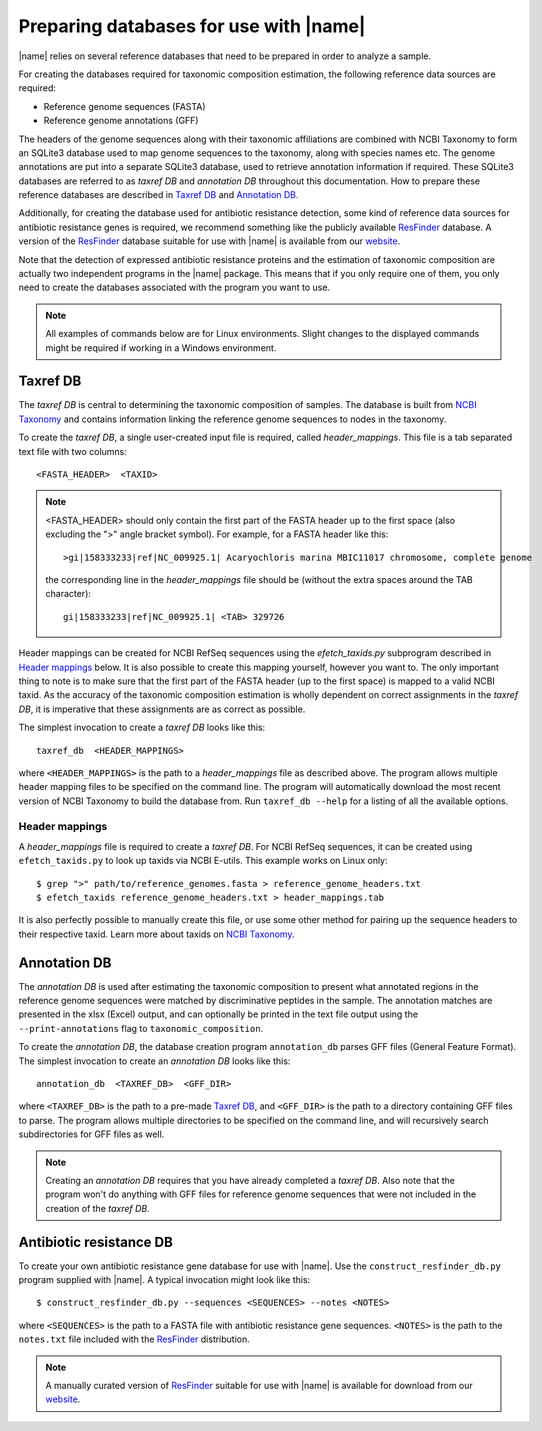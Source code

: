 Preparing databases for use with |name|
=======================================

|name| relies on several reference databases that need to be prepared in
order to analyze a sample.

For creating the databases required for taxonomic composition estimation, the
following reference data sources are required:

* Reference genome sequences (FASTA) 
* Reference genome annotations (GFF) 

The headers of the genome sequences along with their taxonomic affiliations are
combined with NCBI Taxonomy to form an SQLite3 database used to map genome sequences
to the taxonomy, along with species names etc. The genome annotations are put into
a separate SQLite3 database, used to retrieve annotation information if required.
These SQLite3 databases are referred to as `taxref DB` and `annotation DB`
throughout this documentation.  How to prepare these reference databases are
described in `Taxref DB`_ and `Annotation DB`_.

Additionally, for creating the database used for antibiotic resistance
detection, some kind of reference data sources for antibiotic resistance
genes is required, we recommend something like the publicly available `ResFinder`_
database. A version of the `ResFinder`_ database suitable for use with |name| is
available from our `website`_.


.. _ResFinder: https://cge.cbs.dtu.dk//services/ResFinder/
.. _website: http://bioinformatics.math.chalmers.se/tcup/tutorial/databases/resfinder.zip


Note that the detection of expressed antibiotic resistance proteins and the
estimation of taxonomic composition are actually two independent programs in
the |name| package. This means that if you only require one of them, you only
need to create the databases associated with the program you want to use.


.. note::
    All examples of commands below are for Linux environments. Slight changes
    to the displayed commands might be required if working in a Windows environment.
  

Taxref DB
*********
The `taxref DB` is central to determining the taxonomic composition of samples.
The database is built from `NCBI Taxonomy`_ and contains information linking
the reference genome sequences to nodes in the taxonomy. 

To create the `taxref DB`, a single user-created input file is required, called
`header_mappings`. This file is a tab separated text file with two columns::

    <FASTA_HEADER>  <TAXID> 

.. note::
    <FASTA_HEADER> should only contain the first part of the FASTA header up to
    the first space (also excluding the ">" angle bracket symbol).
    For example, for a FASTA header like this::

        >gi|158333233|ref|NC_009925.1| Acaryochloris marina MBIC11017 chromosome, complete genome

    the corresponding line in the `header_mappings` file should be (without the
    extra spaces around the TAB character)::
        
        gi|158333233|ref|NC_009925.1| <TAB> 329726
 
    
Header mappings can be created for NCBI RefSeq sequences using the
`efetch_taxids.py` subprogram described in `Header mappings`_
below. It is also possible to create this mapping yourself, however you want
to. The only important thing to note is to make sure that the first part of the
FASTA header (up to the first space) is mapped to a valid NCBI taxid. As the
accuracy of the taxonomic composition estimation is wholly dependent on correct
assignments in the `taxref DB`, it is imperative that these assignments are as
correct as possible.

The simplest invocation to create a `taxref DB` looks like this::
   
    taxref_db  <HEADER_MAPPINGS>

where ``<HEADER_MAPPINGS>`` is the path to a `header_mappings` file as
described above. The program allows multiple header mapping files to be
specified on the command line. The program will automatically download the most
recent version of NCBI Taxonomy to build the database from. Run ``taxref_db
--help`` for a listing of all the available options. 


Header mappings
---------------
A `header_mappings` file is required to create a `taxref DB`.  
For NCBI RefSeq sequences, it can be created using ``efetch_taxids.py`` to look
up taxids via NCBI E-utils. This example works on Linux only::

    $ grep ">" path/to/reference_genomes.fasta > reference_genome_headers.txt
    $ efetch_taxids reference_genome_headers.txt > header_mappings.tab

It is also perfectly possible to manually create this file, or use some other
method for pairing up the sequence headers to their respective taxid. Learn more
about taxids on `NCBI Taxonomy`_. 

.. _`NCBI Taxonomy`: http://www.ncbi.nlm.nih.gov/taxonomy


Annotation DB
*************
The `annotation DB` is used after estimating the taxonomic composition to
present what annotated regions in the reference genome sequences were matched
by discriminative peptides in the sample. The annotation matches are presented 
in the xlsx (Excel) output, and can optionally be printed in the text file output
using the ``--print-annotations`` flag to ``taxonomic_composition``. 

To create the `annotation DB`, the database creation program ``annotation_db``
parses GFF files (General Feature Format). The simplest invocation to create
an `annotation DB` looks like this::

    annotation_db  <TAXREF_DB>  <GFF_DIR>

where ``<TAXREF_DB>`` is the path to a pre-made `Taxref DB`_, and ``<GFF_DIR>``
is the path to a directory containing GFF files to parse. The program allows
multiple directories to be specified on the command line, and will recursively
search subdirectories for GFF files as well.

.. note::
    Creating an `annotation DB` requires that you have already completed a
    `taxref DB`. Also note that the program won't do anything with GFF files
    for reference genome sequences that were not included in the creation of
    the `taxref DB`. 
    


Antibiotic resistance DB
************************
To create your own antibiotic resistance gene database for use with |name|. Use
the ``construct_resfinder_db.py`` program supplied with |name|.  A typical
invocation might look like this::

    $ construct_resfinder_db.py --sequences <SEQUENCES> --notes <NOTES>

where ``<SEQUENCES>`` is the path to a FASTA file with antibiotic resistance
gene sequences. ``<NOTES>`` is the path to the ``notes.txt`` file included with
the `ResFinder`_ distribution.  

.. note:: 
    A manually curated version of `ResFinder`_ suitable for use with |name| is
    available for download from our `website`_. 
